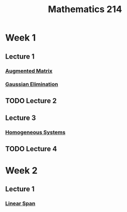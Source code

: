 :PROPERTIES:
:ID:       b8dd6a8f-24b0-4e50-b048-51fc41739520
:END:
#+title: Mathematics 214

* Week 1
** Lecture 1
*** [[id:a15c1c29-91e3-4181-9901-95e772895731][Augmented Matrix]]
*** [[id:1cdeaabc-baf6-49b8-b8e3-b9e5bf901ec8][Gaussian Elimination]]
** TODO Lecture 2
** Lecture 3
*** [[id:e507a481-793c-4461-a024-10bbc1bb0859][Homogeneous Systems]]
** TODO Lecture 4
* Week 2
** Lecture 1
*** [[id:a76e4790-b665-46b5-a02f-2970b0f1196c][Linear Span]]
